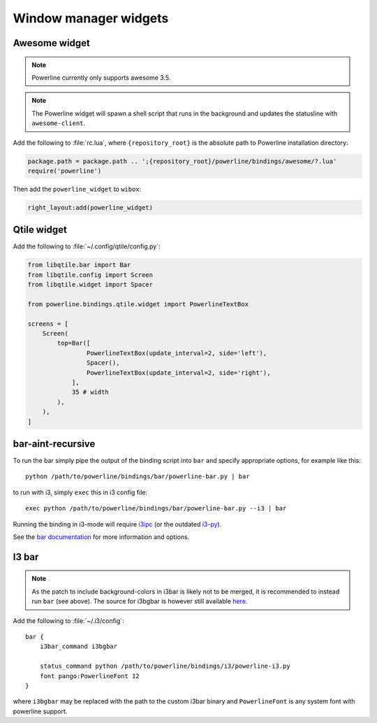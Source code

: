 **********************
Window manager widgets
**********************

Awesome widget
==============

.. note:: Powerline currently only supports awesome 3.5.

.. note:: The Powerline widget will spawn a shell script that runs in the 
   background and updates the statusline with ``awesome-client``.

Add the following to :file:`rc.lua`, where ``{repository_root}`` is the absolute 
path to Powerline installation directory:

.. code-block:: lua

   package.path = package.path .. ';{repository_root}/powerline/bindings/awesome/?.lua'
   require('powerline')

Then add the ``powerline_widget`` to ``wibox``:

.. code-block:: lua

   right_layout:add(powerline_widget)

Qtile widget
============

Add the following to :file:`~/.config/qtile/config.py`:

.. code-block:: python

   from libqtile.bar import Bar
   from libqtile.config import Screen
   from libqtile.widget import Spacer

   from powerline.bindings.qtile.widget import PowerlineTextBox

   screens = [
       Screen(
           top=Bar([
                   PowerlineTextBox(update_interval=2, side='left'),
                   Spacer(),
                   PowerlineTextBox(update_interval=2, side='right'),
               ],
               35 # width
           ),
       ),
   ]

.. _bar-usage:

bar-aint-recursive
==================

To run the bar simply pipe the output of the binding script into ``bar`` and 
specify appropriate options, for example like this::

    python /path/to/powerline/bindings/bar/powerline-bar.py | bar

to run with i3, simply ``exec`` this in i3 config file::

    exec python /path/to/powerline/bindings/bar/powerline-bar.py --i3 | bar

Running the binding in i3-mode will require `i3ipc <https://github.com/acrisci/i3ipc-python>`_
(or the outdated `i3-py <https://github.com/ziberna/i3-py>`_).

See the `bar documentation <https://github.com/LemonBoy/bar>`_ for more 
information and options.

I3 bar
======

.. note::
   As the patch to include background-colors in i3bar is likely not to be 
   merged, it is recommended to instead run ``bar`` (see above). The source for 
   i3bgbar is however still available `here 
   <https://github.com/S0lll0s/i3bgbar>`_.

Add the following to :file:`~/.i3/config`::

    bar {
        i3bar_command i3bgbar

        status_command python /path/to/powerline/bindings/i3/powerline-i3.py
        font pango:PowerlineFont 12
    }

where ``i3bgbar`` may be replaced with the path to the custom i3bar binary and 
``PowerlineFont`` is any system font with powerline support.
